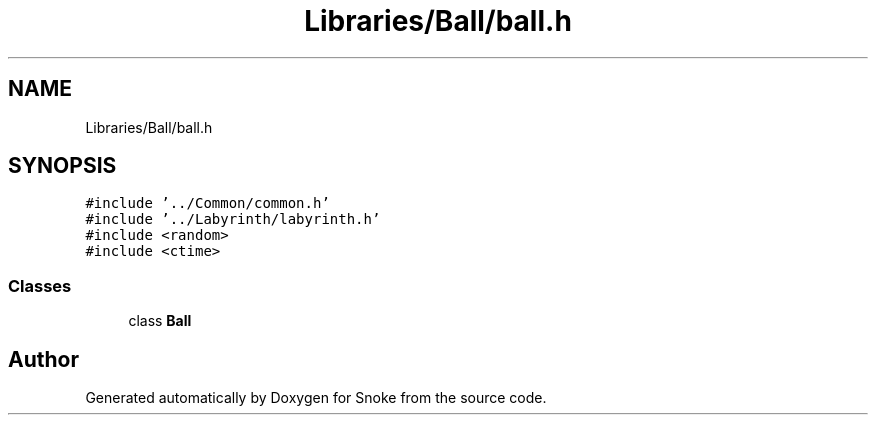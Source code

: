 .TH "Libraries/Ball/ball.h" 3 "Thu May 2 2019" "Snoke" \" -*- nroff -*-
.ad l
.nh
.SH NAME
Libraries/Ball/ball.h
.SH SYNOPSIS
.br
.PP
\fC#include '\&.\&./Common/common\&.h'\fP
.br
\fC#include '\&.\&./Labyrinth/labyrinth\&.h'\fP
.br
\fC#include <random>\fP
.br
\fC#include <ctime>\fP
.br

.SS "Classes"

.in +1c
.ti -1c
.RI "class \fBBall\fP"
.br
.in -1c
.SH "Author"
.PP 
Generated automatically by Doxygen for Snoke from the source code\&.
